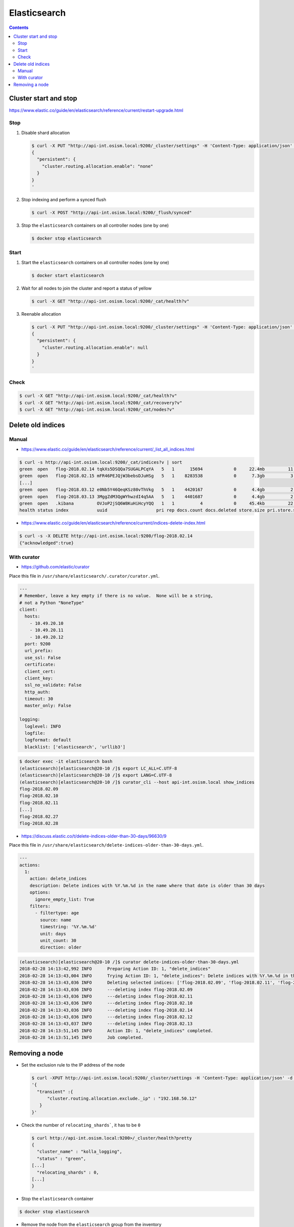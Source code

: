 =============
Elasticsearch
=============

.. contents::
   :depth: 2

Cluster start and stop
======================

https://www.elastic.co/guide/en/elasticsearch/reference/current/restart-upgrade.html

Stop
----

1. Disable shard allocation

   .. code-block:: none

      $ curl -X PUT "http://api-int.osism.local:9200/_cluster/settings" -H 'Content-Type: application/json' -d'
      {
        "persistent": {
          "cluster.routing.allocation.enable": "none"
        }
      }
      '

2. Stop indexing and perform a synced flush

   .. code-block:: console

      $ curl -X POST "http://api-int.osism.local:9200/_flush/synced"

3. Stop the ``elasticsearch`` containers on all controller nodes (one by one)

   .. code-block:: console

      $ docker stop elasticsearch

Start
-----

1. Start the ``elasticsearch`` containers on all controller nodes (one by one)

   .. code-block:: console

      $ docker start elasticsearch

2. Wait for all nodes to join the cluster and report a status of yellow

   .. code-block:: console

      $ curl -X GET "http://api-int.osism.local:9200/_cat/health?v"

3. Reenable allocation

   .. code-block:: none

      $ curl -X PUT "http://api-int.osism.local:9200/_cluster/settings" -H 'Content-Type: application/json' -d'
      {
        "persistent": {
          "cluster.routing.allocation.enable": null
        }
      }
      '

Check
-----

.. code-block:: console

   $ curl -X GET "http://api-int.osism.local:9200/_cat/health?v"
   $ curl -X GET "http://api-int.osism.local:9200/_cat/recovery?v"
   $ curl -X GET "http://api-int.osism.local:9200/_cat/nodes?v"

Delete old indices
==================

Manual
------

* https://www.elastic.co/guide/en/elasticsearch/reference/current/_list_all_indices.html

.. code-block:: console

   $ curl -s http://api-int.osism.local:9200/_cat/indices?v | sort
   green  open   flog-2018.02.14 tqkXs5DSQQa7SUGALPCqYA   5   1      15694            0     22.4mb         11.3mb
   green  open   flog-2018.02.15 mFR46PEJQjW3bebsDJuHSg   5   1    8283538            0      7.3gb          3.6gb
   [...]
   green  open   flog-2018.03.12 e0Nb5Y46QeqKSz80vThVkg   5   1    4420167            0      4.4gb          2.2gb
   green  open   flog-2018.03.13 3MggZdM3QgWYhwzdI4q5AA   5   1    4401687            0      4.4gb          2.2gb
   green  open   .kibana         OVJoP2jSQ6W8KuHiHcyYQQ   1   1          4            0     45.4kb         22.7kb
   health status index           uuid                   pri rep docs.count docs.deleted store.size pri.store.size

* https://www.elastic.co/guide/en/elasticsearch/reference/current/indices-delete-index.html

.. code-block:: console

   $ curl -s -X DELETE http://api-int.osism.local:9200/flog-2018.02.14
   {"acknowledged":true}

With curator
------------

* https://github.com/elastic/curator

Place this file in ``/usr/share/elasticsearch/.curator/curator.yml``.

.. code-block:: yaml

   ---
   # Remember, leave a key empty if there is no value.  None will be a string,
   # not a Python "NoneType"
   client:
     hosts:
       - 10.49.20.10
       - 10.49.20.11
       - 10.49.20.12
     port: 9200
     url_prefix:
     use_ssl: False
     certificate:
     client_cert:
     client_key:
     ssl_no_validate: False
     http_auth:
     timeout: 30
     master_only: False

   logging:
     loglevel: INFO
     logfile:
     logformat: default
     blacklist: ['elasticsearch', 'urllib3']

.. code-block:: shell

   $ docker exec -it elasticsearch bash
   (elasticsearch)[elasticsearch@20-10 /]$ export LC_ALL=C.UTF-8
   (elasticsearch)[elasticsearch@20-10 /]$ export LANG=C.UTF-8
   (elasticsearch)[elasticsearch@20-10 /]$ curator_cli --host api-int.osism.local show_indices
   flog-2018.02.09
   flog-2018.02.10
   flog-2018.02.11
   [...]
   flog-2018.02.27
   flog-2018.02.28

* https://discuss.elastic.co/t/delete-indices-older-than-30-days/96630/9

Place this file in ``/usr/share/elasticsearch/delete-indices-older-than-30-days.yml``.

.. code-block:: yaml

   ---
   actions:
     1:
       action: delete_indices
       description: Delete indices with %Y.%m.%d in the name where that date is older than 30 days
       options:
         ignore_empty_list: True
       filters:
         - filtertype: age
           source: name
           timestring: '%Y.%m.%d'
           unit: days
           unit_count: 30
           direction: older

.. code-block:: shell

   (elasticsearch)[elasticsearch@20-10 /]$ curator delete-indices-older-than-30-days.yml
   2018-02-28 14:13:42,992 INFO      Preparing Action ID: 1, "delete_indices"
   2018-02-28 14:13:43,004 INFO      Trying Action ID: 1, "delete_indices": Delete indices with %Y.%m.%d in the name where that date is older than 30 days
   2018-02-28 14:13:43,036 INFO      Deleting selected indices: ['flog-2018.02.09', 'flog-2018.02.11', 'flog-2018.02.10', 'flog-2018.02.14', 'flog-2018.02.12', 'flog-2018.02.13']
   2018-02-28 14:13:43,036 INFO      ---deleting index flog-2018.02.09
   2018-02-28 14:13:43,036 INFO      ---deleting index flog-2018.02.11
   2018-02-28 14:13:43,036 INFO      ---deleting index flog-2018.02.10
   2018-02-28 14:13:43,036 INFO      ---deleting index flog-2018.02.14
   2018-02-28 14:13:43,036 INFO      ---deleting index flog-2018.02.12
   2018-02-28 14:13:43,037 INFO      ---deleting index flog-2018.02.13
   2018-02-28 14:13:51,145 INFO      Action ID: 1, "delete_indices" completed.
   2018-02-28 14:13:51,145 INFO      Job completed.

Removing a node
===============

* Set the exclusion rule to the IP address of the node

  .. code-block:: console

     $ curl -XPUT http://api-int.osism.local:9200/_cluster/settings -H 'Content-Type: application/json' -d \
     '{
       "transient" :{
	   "cluster.routing.allocation.exclude._ip" : "192.168.50.12"
	}
     }'

* Check the number of ``relocating_shards```, it has to be ``0``

  .. code-block:: console

     $ curl http://api-int.osism.local:9200>/_cluster/health?pretty
     {
       "cluster_name" : "kolla_logging",
       "status" : "green",
     [...]
       "relocating_shards" : 0,
     [...]
     }

* Stop the ``elasticsearch`` container

.. code-block:: console

   $ docker stop elasticsearch

* Remove the node from the ``elasticsearch`` group from the inventory

* Set the exclusion rule to empty

  .. code-block:: console

     $ curl -XPUT http://api-int.osism.local:9200/_cluster/settings -H 'Content-Type: application/json' -d \
     '{
       "transient" :{
	   "cluster.routing.allocation.exclude._ip" : ""
	}
     }'

* Refresh the cluster configuration

  .. code-block:: console

     $ osism-kolla deploy elasticsearch -e kolla_serial=1
